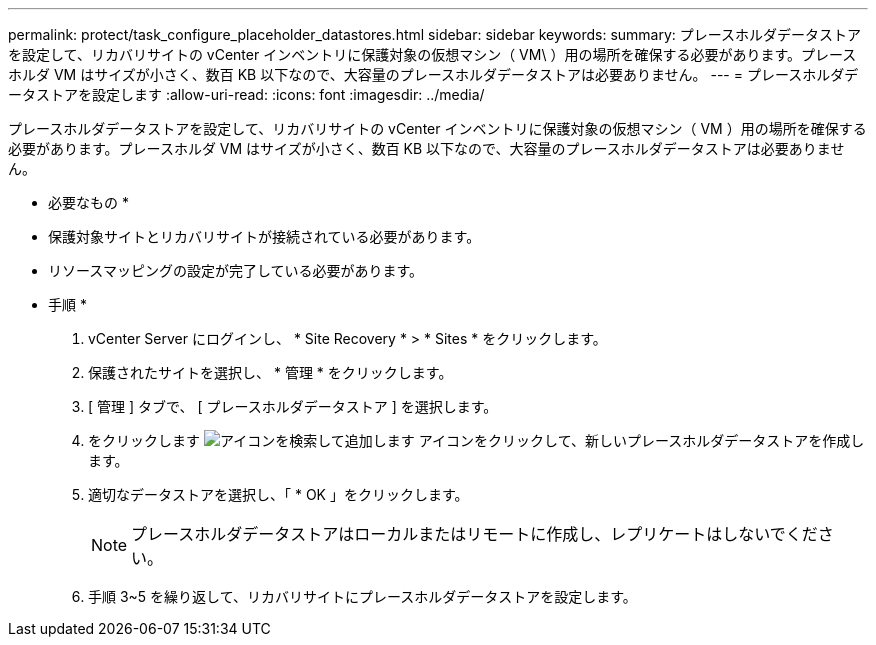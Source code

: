 ---
permalink: protect/task_configure_placeholder_datastores.html 
sidebar: sidebar 
keywords:  
summary: プレースホルダデータストアを設定して、リカバリサイトの vCenter インベントリに保護対象の仮想マシン（ VM\ ）用の場所を確保する必要があります。プレースホルダ VM はサイズが小さく、数百 KB 以下なので、大容量のプレースホルダデータストアは必要ありません。 
---
= プレースホルダデータストアを設定します
:allow-uri-read: 
:icons: font
:imagesdir: ../media/


[role="lead"]
プレースホルダデータストアを設定して、リカバリサイトの vCenter インベントリに保護対象の仮想マシン（ VM ）用の場所を確保する必要があります。プレースホルダ VM はサイズが小さく、数百 KB 以下なので、大容量のプレースホルダデータストアは必要ありません。

* 必要なもの *

* 保護対象サイトとリカバリサイトが接続されている必要があります。
* リソースマッピングの設定が完了している必要があります。


* 手順 *

. vCenter Server にログインし、 * Site Recovery * > * Sites * をクリックします。
. 保護されたサイトを選択し、 * 管理 * をクリックします。
. [ 管理 ] タブで、 [ プレースホルダデータストア ] を選択します。
. をクリックします image:../media/new_placeholder_datastore.gif["アイコンを検索して追加します"] アイコンをクリックして、新しいプレースホルダデータストアを作成します。
. 適切なデータストアを選択し、「 * OK 」をクリックします。
+

NOTE: プレースホルダデータストアはローカルまたはリモートに作成し、レプリケートはしないでください。

. 手順 3~5 を繰り返して、リカバリサイトにプレースホルダデータストアを設定します。

